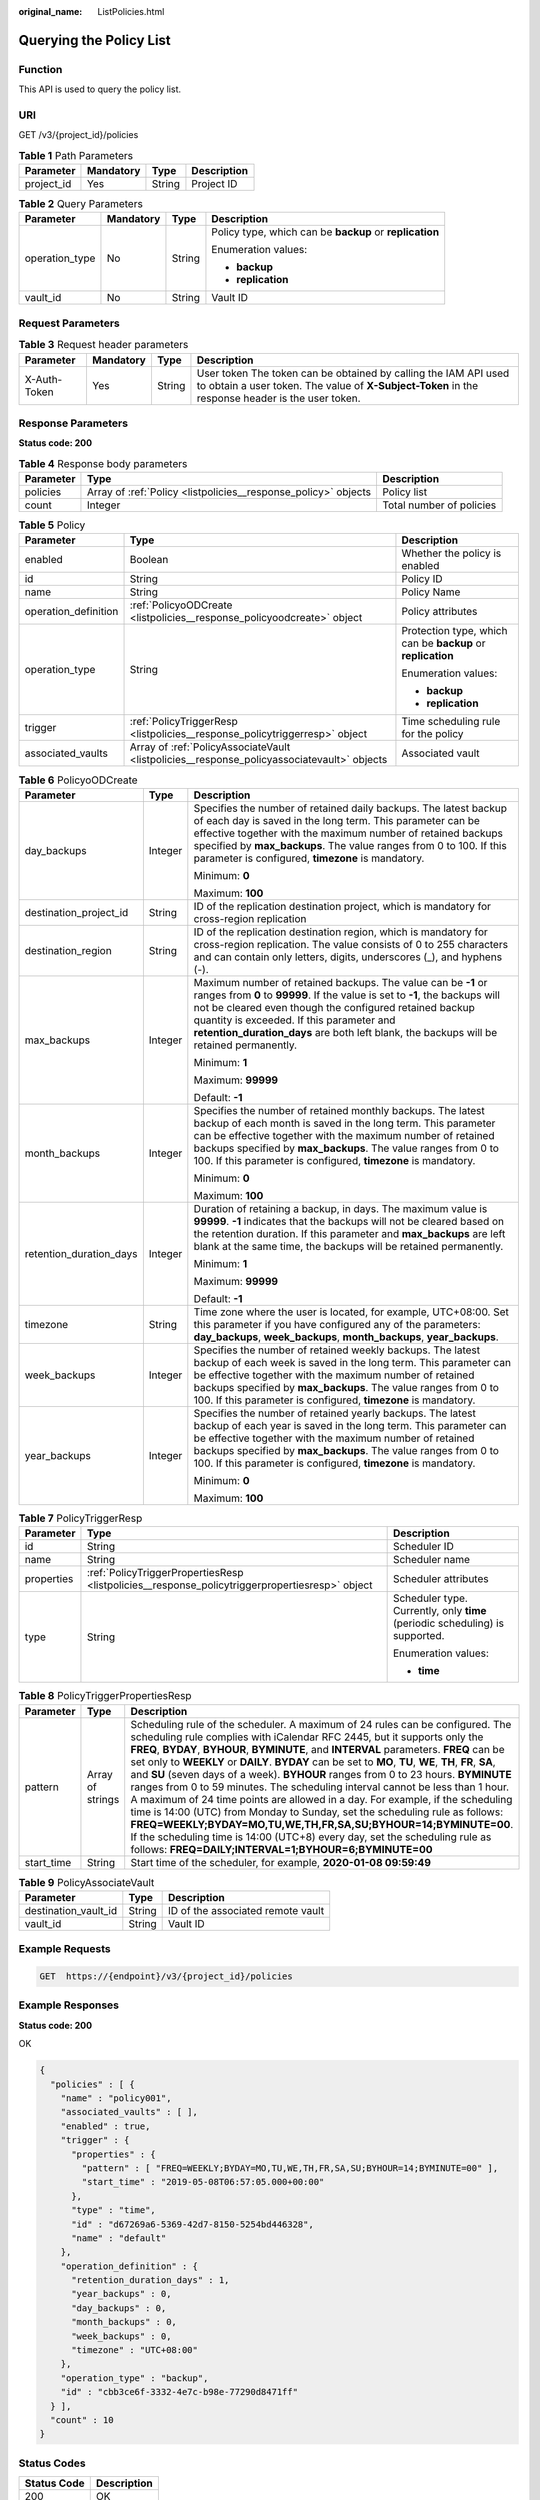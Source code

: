 :original_name: ListPolicies.html

.. _ListPolicies:

Querying the Policy List
========================

Function
--------

This API is used to query the policy list.

URI
---

GET /v3/{project_id}/policies

.. table:: **Table 1** Path Parameters

   ========== ========= ====== ===========
   Parameter  Mandatory Type   Description
   ========== ========= ====== ===========
   project_id Yes       String Project ID
   ========== ========= ====== ===========

.. table:: **Table 2** Query Parameters

   +-----------------+-----------------+-----------------+---------------------------------------------------------+
   | Parameter       | Mandatory       | Type            | Description                                             |
   +=================+=================+=================+=========================================================+
   | operation_type  | No              | String          | Policy type, which can be **backup** or **replication** |
   |                 |                 |                 |                                                         |
   |                 |                 |                 | Enumeration values:                                     |
   |                 |                 |                 |                                                         |
   |                 |                 |                 | -  **backup**                                           |
   |                 |                 |                 |                                                         |
   |                 |                 |                 | -  **replication**                                      |
   +-----------------+-----------------+-----------------+---------------------------------------------------------+
   | vault_id        | No              | String          | Vault ID                                                |
   +-----------------+-----------------+-----------------+---------------------------------------------------------+

Request Parameters
------------------

.. table:: **Table 3** Request header parameters

   +--------------+-----------+--------+---------------------------------------------------------------------------------------------------------------------------------------------------------------------+
   | Parameter    | Mandatory | Type   | Description                                                                                                                                                         |
   +==============+===========+========+=====================================================================================================================================================================+
   | X-Auth-Token | Yes       | String | User token The token can be obtained by calling the IAM API used to obtain a user token. The value of **X-Subject-Token** in the response header is the user token. |
   +--------------+-----------+--------+---------------------------------------------------------------------------------------------------------------------------------------------------------------------+

Response Parameters
-------------------

**Status code: 200**

.. table:: **Table 4** Response body parameters

   +-----------+----------------------------------------------------------------+--------------------------+
   | Parameter | Type                                                           | Description              |
   +===========+================================================================+==========================+
   | policies  | Array of :ref:`Policy <listpolicies__response_policy>` objects | Policy list              |
   +-----------+----------------------------------------------------------------+--------------------------+
   | count     | Integer                                                        | Total number of policies |
   +-----------+----------------------------------------------------------------+--------------------------+

.. _listpolicies__response_policy:

.. table:: **Table 5** Policy

   +-----------------------+--------------------------------------------------------------------------------------------+-------------------------------------------------------------+
   | Parameter             | Type                                                                                       | Description                                                 |
   +=======================+============================================================================================+=============================================================+
   | enabled               | Boolean                                                                                    | Whether the policy is enabled                               |
   +-----------------------+--------------------------------------------------------------------------------------------+-------------------------------------------------------------+
   | id                    | String                                                                                     | Policy ID                                                   |
   +-----------------------+--------------------------------------------------------------------------------------------+-------------------------------------------------------------+
   | name                  | String                                                                                     | Policy Name                                                 |
   +-----------------------+--------------------------------------------------------------------------------------------+-------------------------------------------------------------+
   | operation_definition  | :ref:`PolicyoODCreate <listpolicies__response_policyoodcreate>` object                     | Policy attributes                                           |
   +-----------------------+--------------------------------------------------------------------------------------------+-------------------------------------------------------------+
   | operation_type        | String                                                                                     | Protection type, which can be **backup** or **replication** |
   |                       |                                                                                            |                                                             |
   |                       |                                                                                            | Enumeration values:                                         |
   |                       |                                                                                            |                                                             |
   |                       |                                                                                            | -  **backup**                                               |
   |                       |                                                                                            |                                                             |
   |                       |                                                                                            | -  **replication**                                          |
   +-----------------------+--------------------------------------------------------------------------------------------+-------------------------------------------------------------+
   | trigger               | :ref:`PolicyTriggerResp <listpolicies__response_policytriggerresp>` object                 | Time scheduling rule for the policy                         |
   +-----------------------+--------------------------------------------------------------------------------------------+-------------------------------------------------------------+
   | associated_vaults     | Array of :ref:`PolicyAssociateVault <listpolicies__response_policyassociatevault>` objects | Associated vault                                            |
   +-----------------------+--------------------------------------------------------------------------------------------+-------------------------------------------------------------+

.. _listpolicies__response_policyoodcreate:

.. table:: **Table 6** PolicyoODCreate

   +-------------------------+-----------------------+-------------------------------------------------------------------------------------------------------------------------------------------------------------------------------------------------------------------------------------------------------------------------------------------------------------------------------------------------+
   | Parameter               | Type                  | Description                                                                                                                                                                                                                                                                                                                                     |
   +=========================+=======================+=================================================================================================================================================================================================================================================================================================================================================+
   | day_backups             | Integer               | Specifies the number of retained daily backups. The latest backup of each day is saved in the long term. This parameter can be effective together with the maximum number of retained backups specified by **max_backups**. The value ranges from 0 to 100. If this parameter is configured, **timezone** is mandatory.                         |
   |                         |                       |                                                                                                                                                                                                                                                                                                                                                 |
   |                         |                       | Minimum: **0**                                                                                                                                                                                                                                                                                                                                  |
   |                         |                       |                                                                                                                                                                                                                                                                                                                                                 |
   |                         |                       | Maximum: **100**                                                                                                                                                                                                                                                                                                                                |
   +-------------------------+-----------------------+-------------------------------------------------------------------------------------------------------------------------------------------------------------------------------------------------------------------------------------------------------------------------------------------------------------------------------------------------+
   | destination_project_id  | String                | ID of the replication destination project, which is mandatory for cross-region replication                                                                                                                                                                                                                                                      |
   +-------------------------+-----------------------+-------------------------------------------------------------------------------------------------------------------------------------------------------------------------------------------------------------------------------------------------------------------------------------------------------------------------------------------------+
   | destination_region      | String                | ID of the replication destination region, which is mandatory for cross-region replication. The value consists of 0 to 255 characters and can contain only letters, digits, underscores (_), and hyphens (-).                                                                                                                                    |
   +-------------------------+-----------------------+-------------------------------------------------------------------------------------------------------------------------------------------------------------------------------------------------------------------------------------------------------------------------------------------------------------------------------------------------+
   | max_backups             | Integer               | Maximum number of retained backups. The value can be **-1** or ranges from **0** to **99999**. If the value is set to **-1**, the backups will not be cleared even though the configured retained backup quantity is exceeded. If this parameter and **retention_duration_days** are both left blank, the backups will be retained permanently. |
   |                         |                       |                                                                                                                                                                                                                                                                                                                                                 |
   |                         |                       | Minimum: **1**                                                                                                                                                                                                                                                                                                                                  |
   |                         |                       |                                                                                                                                                                                                                                                                                                                                                 |
   |                         |                       | Maximum: **99999**                                                                                                                                                                                                                                                                                                                              |
   |                         |                       |                                                                                                                                                                                                                                                                                                                                                 |
   |                         |                       | Default: **-1**                                                                                                                                                                                                                                                                                                                                 |
   +-------------------------+-----------------------+-------------------------------------------------------------------------------------------------------------------------------------------------------------------------------------------------------------------------------------------------------------------------------------------------------------------------------------------------+
   | month_backups           | Integer               | Specifies the number of retained monthly backups. The latest backup of each month is saved in the long term. This parameter can be effective together with the maximum number of retained backups specified by **max_backups**. The value ranges from 0 to 100. If this parameter is configured, **timezone** is mandatory.                     |
   |                         |                       |                                                                                                                                                                                                                                                                                                                                                 |
   |                         |                       | Minimum: **0**                                                                                                                                                                                                                                                                                                                                  |
   |                         |                       |                                                                                                                                                                                                                                                                                                                                                 |
   |                         |                       | Maximum: **100**                                                                                                                                                                                                                                                                                                                                |
   +-------------------------+-----------------------+-------------------------------------------------------------------------------------------------------------------------------------------------------------------------------------------------------------------------------------------------------------------------------------------------------------------------------------------------+
   | retention_duration_days | Integer               | Duration of retaining a backup, in days. The maximum value is **99999**. **-1** indicates that the backups will not be cleared based on the retention duration. If this parameter and **max_backups** are left blank at the same time, the backups will be retained permanently.                                                                |
   |                         |                       |                                                                                                                                                                                                                                                                                                                                                 |
   |                         |                       | Minimum: **1**                                                                                                                                                                                                                                                                                                                                  |
   |                         |                       |                                                                                                                                                                                                                                                                                                                                                 |
   |                         |                       | Maximum: **99999**                                                                                                                                                                                                                                                                                                                              |
   |                         |                       |                                                                                                                                                                                                                                                                                                                                                 |
   |                         |                       | Default: **-1**                                                                                                                                                                                                                                                                                                                                 |
   +-------------------------+-----------------------+-------------------------------------------------------------------------------------------------------------------------------------------------------------------------------------------------------------------------------------------------------------------------------------------------------------------------------------------------+
   | timezone                | String                | Time zone where the user is located, for example, UTC+08:00. Set this parameter if you have configured any of the parameters: **day_backups**, **week_backups**, **month_backups**, **year_backups**.                                                                                                                                           |
   +-------------------------+-----------------------+-------------------------------------------------------------------------------------------------------------------------------------------------------------------------------------------------------------------------------------------------------------------------------------------------------------------------------------------------+
   | week_backups            | Integer               | Specifies the number of retained weekly backups. The latest backup of each week is saved in the long term. This parameter can be effective together with the maximum number of retained backups specified by **max_backups**. The value ranges from 0 to 100. If this parameter is configured, **timezone** is mandatory.                       |
   +-------------------------+-----------------------+-------------------------------------------------------------------------------------------------------------------------------------------------------------------------------------------------------------------------------------------------------------------------------------------------------------------------------------------------+
   | year_backups            | Integer               | Specifies the number of retained yearly backups. The latest backup of each year is saved in the long term. This parameter can be effective together with the maximum number of retained backups specified by **max_backups**. The value ranges from 0 to 100. If this parameter is configured, **timezone** is mandatory.                       |
   |                         |                       |                                                                                                                                                                                                                                                                                                                                                 |
   |                         |                       | Minimum: **0**                                                                                                                                                                                                                                                                                                                                  |
   |                         |                       |                                                                                                                                                                                                                                                                                                                                                 |
   |                         |                       | Maximum: **100**                                                                                                                                                                                                                                                                                                                                |
   +-------------------------+-----------------------+-------------------------------------------------------------------------------------------------------------------------------------------------------------------------------------------------------------------------------------------------------------------------------------------------------------------------------------------------+

.. _listpolicies__response_policytriggerresp:

.. table:: **Table 7** PolicyTriggerResp

   +-----------------------+------------------------------------------------------------------------------------------------+------------------------------------------------------------------------------+
   | Parameter             | Type                                                                                           | Description                                                                  |
   +=======================+================================================================================================+==============================================================================+
   | id                    | String                                                                                         | Scheduler ID                                                                 |
   +-----------------------+------------------------------------------------------------------------------------------------+------------------------------------------------------------------------------+
   | name                  | String                                                                                         | Scheduler name                                                               |
   +-----------------------+------------------------------------------------------------------------------------------------+------------------------------------------------------------------------------+
   | properties            | :ref:`PolicyTriggerPropertiesResp <listpolicies__response_policytriggerpropertiesresp>` object | Scheduler attributes                                                         |
   +-----------------------+------------------------------------------------------------------------------------------------+------------------------------------------------------------------------------+
   | type                  | String                                                                                         | Scheduler type. Currently, only **time** (periodic scheduling) is supported. |
   |                       |                                                                                                |                                                                              |
   |                       |                                                                                                | Enumeration values:                                                          |
   |                       |                                                                                                |                                                                              |
   |                       |                                                                                                | -  **time**                                                                  |
   +-----------------------+------------------------------------------------------------------------------------------------+------------------------------------------------------------------------------+

.. _listpolicies__response_policytriggerpropertiesresp:

.. table:: **Table 8** PolicyTriggerPropertiesResp

   +------------+------------------+-------------------------------------------------------------------------------------------------------------------------------------------------------------------------------------------------------------------------------------------------------------------------------------------------------------------------------------------------------------------------------------------------------------------------------------------------------------------------------------------------------------------------------------------------------------------------------------------------------------------------------------------------------------------------------------------------------------------------------------------------------------------------------------------------------------------------------------------------------------------------------------------------------------------+
   | Parameter  | Type             | Description                                                                                                                                                                                                                                                                                                                                                                                                                                                                                                                                                                                                                                                                                                                                                                                                                                                                                                       |
   +============+==================+===================================================================================================================================================================================================================================================================================================================================================================================================================================================================================================================================================================================================================================================================================================================================================================================================================================================================================================================+
   | pattern    | Array of strings | Scheduling rule of the scheduler. A maximum of 24 rules can be configured. The scheduling rule complies with iCalendar RFC 2445, but it supports only the **FREQ**, **BYDAY**, **BYHOUR**, **BYMINUTE**, and **INTERVAL** parameters. **FREQ** can be set only to **WEEKLY** or **DAILY**. **BYDAY** can be set to **MO**, **TU**, **WE**, **TH**, **FR**, **SA**, and **SU** (seven days of a week). **BYHOUR** ranges from 0 to 23 hours. **BYMINUTE** ranges from 0 to 59 minutes. The scheduling interval cannot be less than 1 hour. A maximum of 24 time points are allowed in a day. For example, if the scheduling time is 14:00 (UTC) from Monday to Sunday, set the scheduling rule as follows: **FREQ=WEEKLY;BYDAY=MO,TU,WE,TH,FR,SA,SU;BYHOUR=14;BYMINUTE=00**. If the scheduling time is 14:00 (UTC+8) every day, set the scheduling rule as follows: **FREQ=DAILY;INTERVAL=1;BYHOUR=6;BYMINUTE=00** |
   +------------+------------------+-------------------------------------------------------------------------------------------------------------------------------------------------------------------------------------------------------------------------------------------------------------------------------------------------------------------------------------------------------------------------------------------------------------------------------------------------------------------------------------------------------------------------------------------------------------------------------------------------------------------------------------------------------------------------------------------------------------------------------------------------------------------------------------------------------------------------------------------------------------------------------------------------------------------+
   | start_time | String           | Start time of the scheduler, for example, **2020-01-08 09:59:49**                                                                                                                                                                                                                                                                                                                                                                                                                                                                                                                                                                                                                                                                                                                                                                                                                                                 |
   +------------+------------------+-------------------------------------------------------------------------------------------------------------------------------------------------------------------------------------------------------------------------------------------------------------------------------------------------------------------------------------------------------------------------------------------------------------------------------------------------------------------------------------------------------------------------------------------------------------------------------------------------------------------------------------------------------------------------------------------------------------------------------------------------------------------------------------------------------------------------------------------------------------------------------------------------------------------+

.. _listpolicies__response_policyassociatevault:

.. table:: **Table 9** PolicyAssociateVault

   ==================== ====== =================================
   Parameter            Type   Description
   ==================== ====== =================================
   destination_vault_id String ID of the associated remote vault
   vault_id             String Vault ID
   ==================== ====== =================================

Example Requests
----------------

.. code-block:: text

   GET  https://{endpoint}/v3/{project_id}/policies

Example Responses
-----------------

**Status code: 200**

OK

.. code-block::

   {
     "policies" : [ {
       "name" : "policy001",
       "associated_vaults" : [ ],
       "enabled" : true,
       "trigger" : {
         "properties" : {
           "pattern" : [ "FREQ=WEEKLY;BYDAY=MO,TU,WE,TH,FR,SA,SU;BYHOUR=14;BYMINUTE=00" ],
           "start_time" : "2019-05-08T06:57:05.000+00:00"
         },
         "type" : "time",
         "id" : "d67269a6-5369-42d7-8150-5254bd446328",
         "name" : "default"
       },
       "operation_definition" : {
         "retention_duration_days" : 1,
         "year_backups" : 0,
         "day_backups" : 0,
         "month_backups" : 0,
         "week_backups" : 0,
         "timezone" : "UTC+08:00"
       },
       "operation_type" : "backup",
       "id" : "cbb3ce6f-3332-4e7c-b98e-77290d8471ff"
     } ],
     "count" : 10
   }

Status Codes
------------

=========== ===========
Status Code Description
=========== ===========
200         OK
=========== ===========

Error Codes
-----------

See :ref:`Error Codes <errorcode>`.
